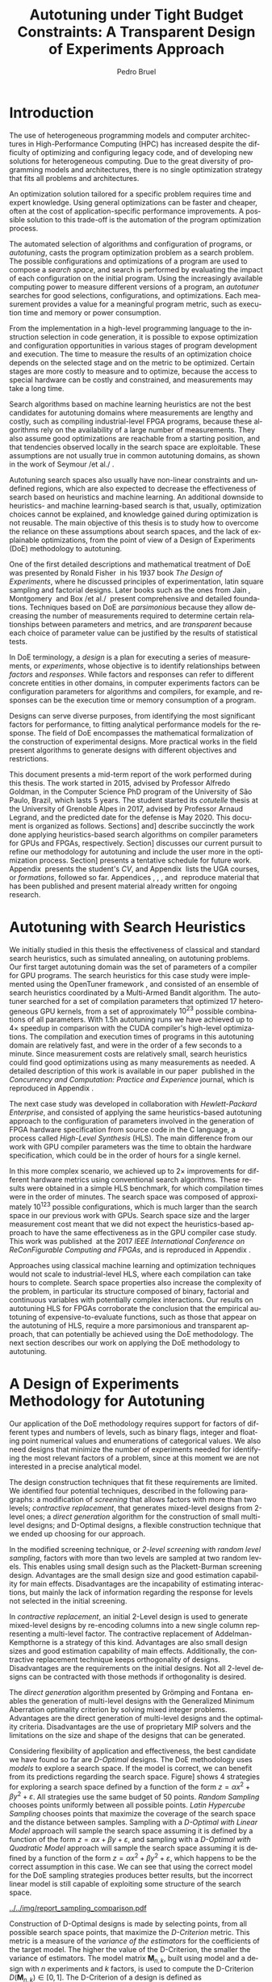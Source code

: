 # -*- mode: org -*-
# -*- coding: utf-8 -*-
#+STARTUP: overview indent inlineimages logdrawer

#+TITLE: Autotuning under Tight Budget Constraints:
#+TITLE: @@latex: \\@@
#+TITLE: A Transparent Design of Experiments Approach
#+AUTHOR: Pedro Bruel
#+LANGUAGE:    en
#+TAGS: noexport(n) Stats(S)
#+TAGS: Teaching(T) R(R) OrgMode(O) Python(P)
#+TAGS: Book(b) DOE(D) Code(C) NODAL(N) FPGA(F) Autotuning(A) Arnaud(r)
#+TAGS: DataVis(v) PaperReview(W)
#+EXPORT_SELECT_TAGS: Blog
#+OPTIONS:   H:3 num:t toc:t \n:nil @:t ::t |:t ^:t -:t f:t *:t <:t
#+OPTIONS:   TeX:t LaTeX:nil skip:nil d:nil todo:t pri:nil tags:not-in-toc
#+EXPORT_SELECT_TAGS: export
#+EXPORT_EXCLUDE_TAGS: noexport
#+COLUMNS: %25ITEM %TODO %3PRIORITY %TAGS
#+SEQ_TODO: TODO(t!) STARTED(s!) WAITING(w@) APPT(a!) | DONE(d!) CANCELLED(c!) DEFERRED(f!)

#+LATEX_CLASS: article
#+LATEX_CLASS_OPTIONS: [a4paper,titlepage]

#+LATEX_HEADER: \usepackage{pdfpages}
#+LATEX_HEADER: \usepackage{graphicx}
#+LATEX_HEADER: \usepackage{amssymb}
#+LATEX_HEADER: \usepackage{booktabs}
#+LATEX_HEADER: \usepackage{xcolor}
#+LATEX_HEADER: \usepackage[utf8]{inputenc}
#+LATEX_HEADER: \usepackage{multirow}
#+LATEX_HEADER: \usepackage{caption}
#+LATEX_HEADER: \usepackage[margin=2cm]{geometry}
#+LATEX_HEADER: \usepackage{fancyhdr}
#+LATEX_HEADER: \usepackage{sourcecodepro}
#+LATEX_HEADER: \usepackage{array}
#+LATEX_HEADER: \usepackage{colortbl}
#+LATEX_HEADER: \usepackage{listings}
#+LATEX_HEADER: \usepackage[english]{babel}
#+LATEX_HEADER: \usepackage[scale=2]{ccicons}
#+LATEX_HEADER: \usepackage{hyperref}
#+LATEX_HEADER: \usepackage{relsize}
#+LATEX_HEADER: \usepackage{amsmath}
#+LATEX_HEADER: \usepackage{bm}
#+LATEX_HEADER: \usepackage{amsfonts}
#+LATEX_HEADER: \usepackage{bm}
#+LATEX_HEADER: \usepackage{wasysym}
#+LATEX_HEADER: \usepackage{float}
#+LATEX_HEADER: \usepackage{ragged2e}
#+LATEX_HEADER: \usepackage{textcomp}
#+LATEX_HEADER: \usepackage{pgfplots}
#+LATEX_HEADER: \usepackage{todonotes}
#+LATEX_HEADER: \usepgfplotslibrary{dateplot}
#+LATEX_HEADER: \lstset{ %
#+LATEX_HEADER:   backgroundcolor={},
#+LATEX_HEADER:   basicstyle=\ttfamily\scriptsize,
#+LATEX_HEADER:   breakatwhitespace=true,
#+LATEX_HEADER:   breaklines=true,
#+LATEX_HEADER:   captionpos=n,
#+LATEX_HEADER:   extendedchars=true,
#+LATEX_HEADER:   frame=n,
#+LATEX_HEADER:   language=R,
#+LATEX_HEADER:   rulecolor=\color{black},
#+LATEX_HEADER:   showspaces=false,
#+LATEX_HEADER:   showstringspaces=false,
#+LATEX_HEADER:   showtabs=false,
#+LATEX_HEADER:   stepnumber=2,
#+LATEX_HEADER:   stringstyle=\color{gray},
#+LATEX_HEADER:   tabsize=2,
#+LATEX_HEADER: }
#+LATEX_HEADER: \definecolor{Accent}{HTML}{157FFF}
#+LATEX_HEADER: \renewcommand*{\UrlFont}{\ttfamily\scriptsize\relax}
#+LATEX_HEADER: \graphicspath{{./img/}}

#+LATEX_HEADER: % https://tex.stackexchange.com/questions/129978/how-to-remove-section-subsection-titles
#+LATEX_HEADER: \newcommand{\fakesection}[1]{%
#+LATEX_HEADER:   \par\refstepcounter{section}% Increase section counter
#+LATEX_HEADER:   \sectionmark{#1}% Add section mark (header)
#+LATEX_HEADER:   \addcontentsline{toc}{section}{\protect\numberline{\thesection}#1}% Add section to ToC
#+LATEX_HEADER:   % Add more content here, if needed.
#+LATEX_HEADER: }
#+LATEX_HEADER: \newcommand{\fakesubsection}[1]{%
#+LATEX_HEADER:   \par\refstepcounter{subsection}% Increase subsection counter
#+LATEX_HEADER:   \subsectionmark{#1}% Add subsection mark (header)
#+LATEX_HEADER:   \addcontentsline{toc}{subsection}{\protect\numberline{\thesubsection}#1}% Add subsection to ToC
#+LATEX_HEADER:   % Add more content here, if needed.
#+LATEX_HEADER: }

#+LATEX: \clearpage
* Generating Figures                                               :noexport:
** Representing Sampling Strategies
*** Generate Data
#+HEADER: :results output :session *R* :eval no-export
#+BEGIN_SRC R
library(ggplot2)
library(DoE.wrapper)
library(AlgDesign)
library(dplyr)
library(RColorBrewer)

sample_size <- 50
pre_sample_size <- 30 * sample_size
search_space_size <- 100

center_x1 <- (search_space_size / 2) - 30
center_x2 <- (search_space_size / 2) - 30

get_cost <- function(data) {
    return(((data$x1 - center_x1) ^ 2) + ((data$x2 - center_x2) ^ 2) + ((abs((data$x1 - center_x1) * (data$x2 - center_x2)))**.7 * sin((data$x1 - center_x1) * (data$x2 - center_x2))))
}

objective_data <- expand.grid(seq(0, search_space_size, 1),
                              seq(0, search_space_size, 1))
names(objective_data) <- c("x1", "x2")

objective_data$Y <- get_cost(objective_data)

rs_data <- data.frame(x1 = sample(0:search_space_size, sample_size, replace = T),
                      x2 = sample(0:search_space_size, sample_size, replace = T))
rs_data$name <- rep("Random Sampling", nrow(rs_data))

rs_data$cost <- get_cost(rs_data)
rs_data$min <- rs_data$cost == min(rs_data$cost)

data <- rs_data

lhs_data <- lhs.design(nruns = sample_size, nfactors = 2, digits = 0, type = "maximin",
                       factor.names = list(x1 = c(0, search_space_size), x2 = c(0, search_space_size)))
lhs_data$name <- rep("Latin Hypercube Sampling", nrow(lhs_data))

lhs_data$cost <- get_cost(lhs_data)
lhs_data$min <- lhs_data$cost == min(lhs_data$cost)

data <- bind_rows(data, lhs_data)

full_factorial <- gen.factorial(c(search_space_size, search_space_size), center = FALSE)
names(full_factorial) <- c("x1", "x2")
output <- optFederov(~ x1 + x2, full_factorial, nTrials = sample_size)
dopt_data <- output$design

dopt_data$name <- rep("D-Optimal with Linear Model", nrow(dopt_data))
dopt_data$cost <- get_cost(dopt_data)
dopt_data$min <- rep(FALSE, nrow(dopt_data))

regression <- lm(cost ~ x1 + x2, data = dopt_data)
prediction <- predict(regression, newdata = full_factorial)
best <- full_factorial[prediction == min(prediction), ]

best$cost <- min(prediction)
best$name <- "D-Optimal with Linear Model"
best$min <- TRUE

dopt_data <- bind_rows(dopt_data, best)
data <- bind_rows(data, dopt_data)

full_factorial <- gen.factorial(c(search_space_size, search_space_size), center = FALSE)
names(full_factorial) <- c("x1", "x2")
output <- optFederov(~ x1 + x2 + I(x1 ^ 2) + I(x2 ^ 2), full_factorial, nTrials = sample_size)
doptq_data <- output$design

doptq_data$name <- rep("D-Optimal with Quadratic Model", nrow(doptq_data))
doptq_data$cost <- get_cost(doptq_data)
doptq_data$min <- rep(FALSE, nrow(doptq_data))

regression <- lm(cost ~ x1 + x2 + I(x1 ^ 2) + I(x2 ^ 2), data = doptq_data)
prediction <- predict(regression, newdata = full_factorial)
best <- full_factorial[prediction == min(prediction), ]

best$cost <- min(prediction)
best$name <- "D-Optimal with Quadratic Model"
best$min <- TRUE

doptq_data <- bind_rows(doptq_data, best)
data <- bind_rows(data, doptq_data)
#+END_SRC

#+RESULTS:

*** Plot
#+HEADER: :results graphics output :session *R*
#+HEADER: :file ../../img/report_sampling_comparison.pdf :exports none :width 30 :height 9 :eval no-export
#+BEGIN_SRC R
library(extrafont)
data$facet <- factor(data$name, levels = c("Random Sampling", "Latin Hypercube Sampling", "D-Optimal with Linear Model", "D-Optimal with Quadratic Model"))
ggplot(data, aes(x = x1, y = x2)) +
    facet_wrap(facet ~ ., ncol = 4) +
    scale_x_continuous(limits = c(0, 101), expand = c(0, 0)) +
    scale_y_continuous(limits = c(0, 101), expand = c(0, 0)) +
    xlab("x") +
    ylab("y") +
    geom_contour(data = objective_data, aes(z = Y), linetype = 1, colour = "black", alpha = 0.6, show.legend = FALSE, breaks = 1 * (2 ^ (4:20))) +
    geom_point(shape = 19, size = 3, colour = "black", alpha = 0.55) +
    scale_fill_distiller(palette = "Greys", direction = -1, limits = c(min(objective_data$Y) - 1000, max(objective_data$Y))) +
    geom_point(data = subset(data, min == TRUE), color = "red", shape = 3, size = 12, alpha = 1, stroke = 2) +
    theme_bw(base_size = 44) +
    theme(panel.grid = element_blank(),
          text = element_text(family="serif"),
          strip.background = element_rect(fill = "white"),
          axis.text.x = element_blank(),
          axis.ticks.x = element_blank(),
          axis.text.y = element_blank(),
          axis.ticks.y = element_blank())
#+END_SRC

#+RESULTS:
[[file:../../img/report_sampling_comparison.pdf]]

** SPAPT
*** Cloning/Pulling the Repository
#+HEADER: :results output :eval no-export
#+BEGIN_SRC shell
git clone https://github.com/phrb/dlmt_spapt_experiments.git || (cd dlmt_spapt_experiments && git pull)
#+END_SRC

#+RESULTS:
: Already up to date.
*** Histograms and Iterations Plots
**** Loading Data
#+HEADER: :results output :session *R* :eval no-export
#+BEGIN_SRC R
library(ggplot2)
library(plyr)
library(dplyr)
library(reshape2)
library(openssl)
library(RColorBrewer)
library(extrafont)

data_dir <- "dlmt_spapt_experiments/data/results"
target_dirs <- list.dirs(path = data_dir, full.names = FALSE, recursive = FALSE)
data <- NULL

read.csv.iterations.cost <- function(csv_file) {
    data <- read.csv(csv_file, header = TRUE)

    data$experiment_id <- rep(sha1(csv_file), nrow(data))
    data_baseline <- data[data$baseline == "True", "cost_mean"]
    data$cost_baseline <- rep(data_baseline, nrow(data))
    data$speedup <- data_baseline / data$cost_mean
    data$max_run_speedup <- rep(max(data$speedup), nrow(data))
    data$min_run_cost <- rep(min(data$cost_mean), nrow(data))

    data <- data[data$baseline == "False", ]
    data <- data[data$correct_result == "True", ]

    data$best_iteration <- rep(as.numeric(rownames(data[data$speedup == max(data$speedup), ])), nrow(data))
    data$points <- rep(nrow(data), nrow(data))

    return(data)
}

for (target_dir in target_dirs) {
    target_path <- paste(data_dir, "/", target_dir, "/", sep = "")

    csv_files <- list.files(path = target_path, pattern = "search_space.csv", recursive = TRUE)
    if (length(csv_files) != 0) {
        csv_files <- paste0(target_path, csv_files)

        info <- file.info(csv_files)
        non_empty <- rownames(info[info$size != 0, ])
        csv_files <- csv_files[csv_files %in% non_empty]
        target_data <- lapply(csv_files, read.csv.iterations.cost)
        target_data <- bind_rows(target_data)
        target_data <- target_data[, c("cost_mean", "experiment_id", "technique", "cost_baseline", "min_run_cost", "best_iteration")]
        target_data$application <- rep(target_dir, nrow(target_data))

        if (is.null(data)) {
            data <- target_data
        } else {
            data <- bind_rows(data, target_data)
        }
    }
}

plot_data <- data %>%
             distinct(experiment_id, .keep_all = TRUE) %>%
             group_by(application) %>%
             mutate(mean_cost_baseline = mean(cost_baseline)) %>%
             ungroup()

plot_data <- plot_data %>%
             distinct(experiment_id, .keep_all = TRUE) %>%
             group_by(application, technique) %>%
             mutate(label_center_x = mean(cost_mean)) %>%
             mutate(label_center_y = mean(best_iteration)) %>%
             ungroup()

complete_plot_data <- plot_data
#+END_SRC

#+RESULTS:
:
: There were 50 or more warnings (use warnings() to see the first 50)
**** Iterations where best was found
#+HEADER: :results graphics output :session *R* :exports none :eval no-export
#+HEADER: :file ../../img/report_iteration_best_comparison.pdf
#+HEADER: :width 14 :height 9
#+BEGIN_SRC R
library(grid)
library(gtable)
library(ggrepel)
library(utf8)

it_data <- complete_plot_data

it_data <- it_data %>% subset(application %in% c("bicgkernel", "mm", "tensor", "gesummv",
                                                 "lu", "mvt", "seidel", "jacobi"))
it_data$facet <- factor(it_data$application, levels = c("bicgkernel", "mm", "tensor", "gesummv",
                                                        "lu", "mvt", "seidel", "jacobi"))

it_data$header <- rep(NA, nrow(it_data))

it_data[it_data$facet %in% c("bicgkernel", "mm", "tensor", "gesummv", "lu", "mvt", "seidel", "jacobi"), "header"] <- "C"

it_data$header <- factor(it_data$header, levels = c("C"))

levels(it_data$facet) <- c("[+] bicgkernel", "[+] mm", "[+] tensor", "[+] gesummv",
                           "[+] lu", "[+] mvt", "[+] seidel", "[+] jacobi")

p1 <- ggplot(it_data, aes(min_run_cost, best_iteration, color = technique)) +
    facet_wrap(facet ~ ., ncol = 4) +
    geom_point(size = 2, pch = 19) +
    stat_ellipse(type = "t", linetype = 13) +
    #geom_label_repel(data = . %>% group_by(application) %>%
    #                              filter(technique == "RS") %>%
    #                              filter(best_iteration == min(best_iteration)),
    #                 aes(label = technique, x = label_center_x, y = label_center_y), show.legend = FALSE) +
    geom_vline(aes(xintercept = mean_cost_baseline, size = "-O3"), linetype = 8, color = "black") +
    scale_x_log10(labels = scales::trans_format("log10", scales::math_format(10^.x))) +
    scale_y_continuous(limits = c(-10, 400), breaks = c(0, 200, 400)) +
    scale_size_manual("", values = 0.45) +
    annotation_logticks(sides = "b") +
    ggtitle("") +
    ylab("Iteration where Best was Found") +
    xlab("Best Cost in Seconds") +
    guides(color = guide_legend(reverse = TRUE)) +
    theme_bw(base_size = 24) +
    theme(legend.position = "bottom",
          legend.direction = "horizontal",
          legend.title = element_blank(),
          text = element_text(family = "serif"),
          strip.background = element_rect(fill = "white"),
          plot.margin = unit(c(0.1, 0.1, 0.1, 0.1), "cm"))  +
    #scale_color_brewer(palette = "Set1")
    scale_color_grey(start = 0.3, end = 0.7)

dummy <- ggplot(data = it_data, aes(x = min_run_cost, y = best_iteration)) +
                facet_wrap(facet ~ ., scale = "free", ncol = 4) +
                geom_rect(aes(fill = header), xmin = -Inf, xmax = Inf,
                                              ymin = -Inf, ymax = Inf) +
                theme_minimal(base_size = 24) +
                theme(text = element_text(family = "serif"),
                      legend.position = "bottom",
                      legend.direction = "horizontal",
                      legend.title = element_blank(),
                      plot.margin = unit(c(0.1, 0.1, 0.1, 0.1), "cm")
                      )  +
                scale_fill_brewer(palette = "Pastel2", direction = -1)
                #scale_fill_grey()

g1 <- ggplotGrob(p1)
g2 <- ggplotGrob(dummy)

gtable_select <- function (x, ...)
{
  matches <- c(...)
  x$layout <- x$layout[matches, , drop = FALSE]
  x$grobs <- x$grobs[matches]
  x
}

panels <- grepl(pattern = "panel", g2$layout$name)
strips <- grepl(pattern = "strip-t", g2$layout$name)
g2$layout$t[panels] <- g2$layout$t[panels] - 1
g2$layout$b[panels] <- g2$layout$b[panels] - 1

new_strips <- gtable_select(g2, panels | strips)
#grid.newpage()
grid.draw(new_strips)

gtable_stack <- function(g1, g2){
  g1$grobs <- c(g1$grobs, g2$grobs)
  g1$layout <- transform(g1$layout, z = z - max(z), name = "g2")
  g1$layout <- rbind(g1$layout, g2$layout)
  g1
}

new_plot <- gtable_stack(g1, new_strips)
#grid.newpage()
grid.draw(new_plot)
#+END_SRC

#+RESULTS:
[[file:../../img/report_iteration_best_comparison.pdf]]
* Introduction
The  use  of heterogeneous  programming  models  and computer  architectures  in
High-Performance  Computing  (HPC)  has  increased  despite  the  difficulty  of
optimizing  and configuring  legacy code,  and of  developing new  solutions for
heterogeneous computing.  Due to the  great diversity of programming  models and
architectures, there is  no single optimization strategy that  fits all problems
and architectures.

An  optimization solution  tailored for  a  specific problem  requires time  and
expert knowledge.  Using general optimizations  can be faster and cheaper, often
at  the  cost  of  application-specific  performance  improvements.  A  possible
solution  to  this trade-off  is  the  automation  of the  program  optimization
process.

The  automated  selection  of  algorithms  and  configuration  of  programs,  or
/autotuning/,  casts the  program optimization  problem as  a search  problem. The
possible configurations  and optimizations of  a program  are used to  compose a
/search  space/,  and  search  is  performed by  evaluating  the  impact  of  each
configuration  on  the  initial   program.   Using  the  increasingly  available
computing  power  to measure  different  versions  of  a program,  an  /autotuner/
searches   for  good   selections,  configurations,   and  optimizations.   Each
measurement provides a value for a  meaningful program metric, such as execution
time and memory or power consumption.

From the implementation in a  high-level programming language to the instruction
selection  in  code  generation,  it  is possible  to  expose  optimization  and
configuration  opportunities  in  various  stages  of  program  development  and
execution.  The time to measure the results of an optimization choice depends on
the selected stage and  on the metric to be optimized.   Certain stages are more
costly to measure and to optimize, because the access to special hardware can be
costly and constrained, and measurements may take a long time.

Search  algorithms  based  on  machine  learning heuristics  are  not  the  best
candidates for  autotuning domains  where measurements  are lengthy  and costly,
such as compiling industrial-level FPGA  programs, because these algorithms rely
on the  availability of a  large number of  measurements. They also  assume good
optimizations  are  reachable from  a  starting  position, and  that  tendencies
observed locally in the search space are exploitable.  These assumptions are not
usually true in  common autotuning domains, as  shown in the work  of Seymour /et
al./\nbsp\cite{seymour2008comparison}.

Autotuning search spaces also usually  have non-linear constraints and undefined
regions, which are  also expected to decrease the effectiveness  of search based
on heuristics  and machine learning.  An additional downside to  heuristics- and
machine learning-based search  is that, usually, optimization  choices cannot be
explained, and knowledge  gained during optimization is not  reusable.  The main
objective of  this thesis  is to  study how  to overcome  the reliance  on these
assumptions about search spaces, and the lack of explainable optimizations, from
the point of view of a Design of Experiments (DoE) methodology to autotuning.

One of  the first detailed  descriptions and  mathematical treatment of  DoE was
presented by Ronald  Fisher\nbsp\cite{fisher1937design} in his 1937  book /The Design
of Experiments/, where  he discussed principles of  experimentation, latin square
sampling  and   factorial  designs.    Later  books  such   as  the   ones  from
Jain\nbsp\cite{bukh1992art},   Montgomery\nbsp\cite{montgomery2017design}  and   Box  /et
al./\nbsp\cite{box2005statistics} present comprehensive and detailed foundations.
Techniques  based on  DoE are  /parsimonious/  because they  allow decreasing  the
number  of  measurements required  to  determine  certain relationships  between
parameters and  metrics, and  are /transparent/ because  each choice  of parameter
value can be justified by the results of statistical tests.

In DoE terminology, a  /design/ is a plan for executing  a series of measurements,
or /experiments/, whose objective is to identify relationships between /factors/ and
/responses/.  While factors and responses can refer to different concrete entities
in  other  domains,  in  computer   experiments  factors  can  be  configuration
parameters for algorithms  and compilers, for example, and responses  can be the
execution time or memory consumption of a program.

Designs  can  serve diverse  purposes,  from  identifying the  most  significant
factors  for  performance, to  fitting  analytical  performance models  for  the
response.  The  field of DoE  encompasses the mathematical formalization  of the
construction of experimental designs.  More practical works in the field present
algorithms to generate designs with different objectives and restrictions.

This  document presents  a mid-term  report of  the work  performed during  this
thesis.  The work started in 2015,  advised by Professor Alfredo Goldman, in the
Computer Science PhD program of the University of São Paulo, Brazil, which lasts
5 years.  The student started its /cotutelle/ thesis at the University of Grenoble
Alpes in 2017,  advised by Professor Arnaud Legrand, and  the predicted date for
the   defense  is   May  2020.    This   document  is   organized  as   follows.
Sections\nbsp[[Autotuning  with   Search  Heuristics]]   and\nbsp[[A  Design   of  Experiments
Methodology  for   Autotuning]]  describe   succinctly  the  work   done  applying
heuristics-based search  algorithms on compiler  parameters for GPUs  and FPGAs,
respectively.  Section\nbsp[[Objectives]]  discusses our  current pursuit to  refine our
methodology  for  autotuning and  include  the  user  more in  the  optimization
process.   Section\nbsp[[Schedule]]  presents  a  tentative schedule  for  future  work.
Appendix\nbsp\ref{sec:CV} presents the  student's /CV/, and Appendix\nbsp\ref{sec:courses}
lists    the     UGA    courses,    or    /formations/,     followed    so    far.
Appendices\nbsp\ref{sec:CCPE}, \ref{sec:reconfig},  \ref{sec:CCGRID}, \ref{sec:dopt}
and\nbsp\ref{sec:analyseCCGRID}  reproduce  material  that has  been  published  and
present material already written for ongoing research.

* Autotuning with Search Heuristics
We initially studied in this thesis  the effectiveness of classical and standard
search  heuristics, such  as simulated  annealing, on  autotuning problems.  Our
first target autotuning domain  was the set of parameters of  a compiler for GPU
programs.  The search heuristics for this  case study were implemented using the
OpenTuner framework\nbsp\cite{ansel2014opentuner},  and consisted of an  ensemble of
search heuristics coordinated by a  Multi-Armed Bandit algorithm.  The autotuner
searched for a set of compilation parameters that optimized 17 heterogeneous GPU
kernels,  from  a set  of  approximately  $10^{23}$  possible combinations  of  all
parameters.  With  1.5h autotuning runs we  have achieved up to  $4\times$ speedup in
comparison with  the CUDA compiler's high-level  optimizations.  The compilation
and execution times  of programs in this autotuning domain  are relatively fast,
and were in the order of a few seconds to a minute.  Since measurement costs are
relatively small, search heuristics could  find good optimizations using as many
measurements as needed.  A detailed description of this work is available in our
paper\nbsp\cite{bruel2017autotuning} published  in the /Concurrency  and Computation:
Practice and Experience/ journal, which is reproduced in Appendix\nbsp\ref{sec:CCPE}.

The  next  case  study  was  developed  in  collaboration  with  /Hewlett-Packard
Enterprise/,  and  consisted of  applying  the  same heuristics-based  autotuning
approach to the  configuration of parameters involved in the  generation of FPGA
hardware specification  from source  code in  the C  language, a  process called
/High-Level Synthesis/ (HLS).  The main difference from our work with GPU compiler
parameters was the time to obtain  the hardware specification, which could be in
the order of hours for a single kernel.

In this more complex scenario, we achieved up to $2\times$ improvements for different
hardware  metrics  using conventional  search  algorithms.   These results  were
obtained in  a simple  HLS benchmark,  for which compilation  times were  in the
order  of  minutes. The  search  space  was  composed of  approximately  $10^{123}$
possible  configurations, which  is much  larger than  the search  space in  our
previous work with GPUs. Search space size and the larger measurement cost meant
that  we  did  not  expect  the  heuristics-based  approach  to  have  the  same
effectiveness   as   in  the   GPU   compiler   case   study.  This   work   was
published\nbsp\cite{bruel2017autotuninghls}   at   the   2017   /IEEE   International
Conference  on  ReConFigurable  Computing  and   FPGAs/,  and  is  reproduced  in
Appendix\nbsp\ref{sec:reconfig}.

Approaches using  classical machine  learning and optimization  techniques would
not scale  to industrial-level  HLS, where  each compilation  can take  hours to
complete.  Search space properties also  increase the complexity of the problem,
in  particular  its  structure  composed of  binary,  factorial  and  continuous
variables with potentially complex interactions.   Our results on autotuning HLS
for  FPGAs  corroborate   the  conclusion  that  the   empirical  autotuning  of
expensive-to-evaluate functions, such as those  that appear on the autotuning of
HLS, require a more parsimonious  and transparent approach, that can potentially
be achieved using  the DoE methodology.  The next section  describes our work on
applying the DoE methodology to autotuning.

* A Design of Experiments Methodology for Autotuning
Our application of the DoE methodology requires support for factors of different
types and  numbers of levels, such  as binary flags, integer  and floating point
numerical values and  enumerations of categorical values.  We  also need designs
that minimize the number of experiments needed for identifying the most relevant
factors of a  problem, since at this  moment we are not interested  in a precise
analytical model.

The design construction techniques that  fit these requirements are limited.  We
identified four potential  techniques, described in the  following paragraphs: a
modification  of  /screening/ that  allows  factors  with  more than  two  levels;
/contractive replacement/, that generates mixed-level designs from 2-level ones; a
/direct generation/ algorithm  for the construction of  small multi-level designs;
and  D-Optimal designs,  a  flexible  construction technique  that  we ended  up
choosing for our approach.

In  the modified  screening technique,  or /2-level  screening with  random level
sampling/, factors  with more than two  levels are sampled at  two random levels.
This enables  using small design  such as the Plackett-Burman  screening design.
Advantages are  the small design  size and  good estimation capability  for main
effects.   Disadvantages are  the incapability  of estimating  interactions, but
mainly the lack of information regarding the response for levels not selected in
the initial screening.

In  /contractive replacement/,  an  initial  2-Level design  is  used to  generate
mixed-level designs by re-encoding columns into a new single column representing
a multi-level  factor. The contractive  replacement of Addelman-Kempthorne  is a
strategy  of  this kind.   Advantages  are  also  small  design sizes  and  good
estimation   capability  of   main  effects.    Additionally,  the   contractive
replacement  technique keeps  orthogonality of  designs.  Disadvantages  are the
requirements on the  initial designs. Not all 2-level designs  can be contracted
with those methods if orthogonality is desired.

The    /direct     generation/    algorithm    presented    by     Grömping    and
Fontana\nbsp\cite{ulrike2018algorithm} enables the generation of multi-level designs
with the  Generalized Minimum Aberration  optimality criterion by  solving mixed
integer problems.  Advantages are the  direct generation of  multi-level designs
and  the optimality  criteria.  Disadvantages  are the  use  of proprietary  MIP
solvers and  the limitations on the  size and shape  of the designs that  can be
generated.

Considering flexibility of application and  effectiveness, the best candidate we
have found  so far  are /D-Optimal/  designs. The DoE  methodology uses  /models/ to
explore  a search  space. If  the  model is  correct,  we can  benefit from  its
predictions regarding  the search space. Figure\nbsp[[fig:sampling-comparison]]  shows 4
strategies for exploring a  search space defined by a function of  the form $z =
\alpha{}x^2  + \beta{}y^2  + \varepsilon$.   All strategies  use the  same budget  of 50  points.  /Random
Sampling/ chooses points  uniformly between all possible  points. /Latin Hypercube
Sampling/ chooses points  that maximize the coverage of the  search space and the
distance between samples.  Sampling with  a /D-Optimal with Linear Model/ approach
will sample the search space assuming it is defined by a function of the form $z
= \alpha{}x + \beta{}y + \varepsilon$, and sampling with a /D-Optimal with Quadratic Model/ approach will
sample the search  space assuming it is defined  by a function of the  form $z =
\alpha{}x^2 + \beta{}y^2 + \varepsilon$, which happens to  be the correct assumption in this case. We can
see that using the correct model for the DoE sampling strategies produces better
results, but  the incorrect  linear model  is still  capable of  exploiting some
structure of the search space.

#+NAME: fig:sampling-comparison
#+CAPTION: Exploration of the search space using a fixed budget of 50 points. The ``$\color{red}\boldsymbol{+}$'' represents the best point found by each strategy
#+ATTR_LATEX: :width 0.94\textwidth :placement [t]
[[../../img/report_sampling_comparison.pdf]]

Construction of D-Optimal designs is made by selecting points, from all possible
search space  points, that maximize  the /D-Criterion/  metric.  This metric  is a
measure of  the /variance of  the estimators/ for  the coefficients of  the target
model.  The  higher the value  of the D-Criterion,  the smaller the  variance of
estimators.  The  model matrix $\mathbf{M}_{n,k}$,  built using model and  a design
with  $n$ experiments  and  $k$  factors, is  used  to  compute the  D-Criterion
$D(\mathbf{M}_{n, k}) \in [0,1]$. The D-Criterion of a design is defined as
#+begin_export latex
\[
\text{D}(\mathbf{M}_{n, k}) = \left|\dfrac{\mathbf{M}^{\top}\mathbf{M}}{k}\right|^{\left(\dfrac{1}{n}\right)}\text{.}
\]
#+end_export
A D-Optimal design maximizes the D-Criterion,  and our current approach is based
on  D-Optimal   designs.   Appendix\nbsp\ref{sec:dopt}  presents  a   more  detailed
description of the computation of the D-Optimality criterion.

#+NAME: fig:iteration-best
#+CAPTION: Cost of best points found on each run, and the iteration where
#+CAPTION: they were found. Our approach (DLMT) found similar speedups using
#+CAPTION: smaller budgets than Random Sampling (RS) for kernels marked with ``[+]'' /green/ headers.
#+CAPTION: Ellipses delimit an estimate of where 95% of the underlying distribution lies
#+ATTR_LATEX: :width 0.7\textwidth
[[../../img/report_iteration_best_comparison.pdf]]

We obtained promising results with our approach on the autotuning of a Laplacian
kernel for GPUs, where the entire search space was available and the performance
model was known.  Our approach (DLMT) consistently found optimizations within 1%
of  the  global optimum,  while  using  half of  the  allotted  budget. We  then
performed a more  comprehensive evaluation of our method on  17 kernels from the
SPAPT autotuning benchmark\nbsp{}\cite{balaprakash2012spapt}, which  contains a set of
parametrized HPC kernels with large and complex  search spaces.  For 8 of the 17
SPAPT  kernels,  shown  in   Figure\nbsp[[fig:iteration-best]],  our  approach  achieved
significant speedups,  similar to  those found by  a random  sampling algorithm,
while using a  significantly smaller budget of measurements.   Our approach also
spent less  measurements in regions  of the  search space where  performance was
worse.  This work was  published\nbsp\cite{bruel2019autotuning} at the /2019 IEEE/ACM
International Symposium in Cluster, Cloud, and Grid Computing/, and is reproduced
in Appendix\nbsp\ref{sec:CCGRID}.
* Objectives
We are  currently working  on improving  our approach  by improving  the designs
produced at  each step  and by  leveraging user  interaction and  knowledge more
effectively .  We would  like to improve the quality of  the designs produced by
our  approach, measured  by the  predictions  derived from  a performance  model
obtained from a linear regression on  experimental data, and by the D-Optimality
criterion. We are  achieving improvements in relation to  the standard approach,
and the ongoing work in this direction is presented in Appendix\nbsp\ref{sec:dopt}.

We   are   also    analyzing   the   results   from   our    recent   paper   on
CCGRID\nbsp\cite{bruel2019autotuning},   reproduced  in   Appendix\nbsp\ref{sec:CCGRID},
which were obtained by an automated version of our approach.  We hope that these
analyses will help  understanding the impact that direct  user supervision could
have had  on factor elimination  and design  construction.  Our objective  is to
perform non-automated experiments using SPAPT kernels, to showcase the potential
of user-assisted optimization.  The ongoing  work on this direction is presented
in Appendix\nbsp\ref{sec:analyseCCGRID}.

It would  also be valuable to  this thesis to  revisit the case study  on FPGAs,
where we would explore the large  search spaces of industrial FPGA kernels, with
strong  constraints on  measurement  time, since  such kernels  can  take up  to
several hours  to compile. This study  would provide an interesting  scenario to
test our DoE approach.
* Schedule
Table\nbsp[[tab:sched]] presents  a tentative  schedule for the  months until  May 2020,
which is the predicted date for the  defense. The remaining time is divided in 3
periods of 5, 5 and 4 months.   We intend to continue studying and improving our
approach to  autotuning in the next  2 periods, extending the  work presented in
Appendixes\nbsp\ref{sec:dopt}  and\nbsp\ref{sec:analyseCCGRID}.   These  activities  are
represented  by  the lines  /Sampling  for  D-Optimal Designs/  and  /User-Centered
Optimization/ in Table\nbsp[[tab:sched]]. We expect  that the studies and improvements of
our approach will  allow extending the work  done in our CCGRID  paper, which we
intend to submit to a journal.  We would  also like to apply our approach to the
FPGA domain in the form of a case study.  These activities would take the last 2
periods. Finally, the thesis writing will take place during the last period.

#+NAME: tab:sched
#+ATTR_LATEX: :booktabs t :align llll
#+CAPTION: Tentative schedule for research activities
|------------------------------------------------------------------+-------------------------------------------------------------------------------------------------------------------------------------------------------------|
| @@latex: \multirow{2}{*}{\textbf{Planned Research Activities}}@@ | @@latex: \multicolumn{3}{c}{\textbf{Periods}}@@                                                                                                             |
|                                                                  | @@latex: \multicolumn{1}{c}{\footnotesize{04/19-08/19}} & \multicolumn{1}{c}{\footnotesize{09/19-01/20}} & \multicolumn{1}{c}{\footnotesize{02/20-05/20}}@@ |
|------------------------------------------------------------------+-------------------------------------------------------------------------------------------------------------------------------------------------------------|
| /Sampling for D-Optimal Designs/                                   | @@latex: \multicolumn{2}{c}{\cellcolor[HTML]{C0C0C0}} &@@                                                                                                   |
| /User-Centered Optimization/                                       | @@latex: \multicolumn{2}{c}{\cellcolor[HTML]{ACACAC}} &@@                                                                                                   |
| /Extended Paper/                                                   | @@latex: & \multicolumn{2}{c}{\cellcolor[HTML]{999999}}@@                                                                                                   |
| /Case Study on FPGAs/                                              | @@latex: & \multicolumn{2}{c}{\cellcolor[HTML]{868686}}@@                                                                                                   |
| /Thesis Writing/                                                   | @@latex: &  & \cellcolor[HTML]{737373}@@                                                                                                                    |
|------------------------------------------------------------------+-------------------------------------------------------------------------------------------------------------------------------------------------------------|

#+begin_export latex
\bibliographystyle{plain}
\bibliography{references}
#+end_export

#+BEGIN_EXPORT latex
\clearpage
\appendix
\fakesection{CV}
\label{sec:CV}
\lhead{\textbf{A. CV}}
\includepdf[pages={1-},pagecommand={\thispagestyle{fancy}},frame=true,scale=.9]{pdf/cv.pdf}

\fakesection{Courses}
\label{sec:courses}
\lhead{\textbf{B. Courses}}
\includepdf[pages={1-},pagecommand={\thispagestyle{fancy}},frame=true,scale=.9]{pdf/recapitulatif_formations.pdf}

\fakesection{Publication at the CCPE Journal}
\label{sec:CCPE}
\lhead{\textbf{C. Publication at the CCPE Journal}}
\includepdf[pages={1-},pagecommand={\thispagestyle{fancy}},frame=true,scale=.9]{pdf/ccpe16.pdf}

\fakesection{Publication at the IEEE ReConFig Conference}
\label{sec:reconfig}
\lhead{\textbf{D. Publication at the IEEE ReConFig Conference}}
\includepdf[pages={1-},pagecommand={\thispagestyle{fancy}},frame=true,scale=.9]{pdf/reconfig17.pdf}

\fakesection{Publication at the CCGRID Conference}
\label{sec:CCGRID}
\lhead{\textbf{E. Publication at the CCGRID Conference}}
\includepdf[pages={1-},pagecommand={\thispagestyle{fancy}},frame=true,scale=.9]{pdf/ccgrid19.pdf}

\fakesection{Comparing Sampling Strategies for Constructing D-Optimal Designs}
\label{sec:dopt}
\lhead{\textbf{F. Comparing Sampling Strategies for Constructing D-Optimal Designs}}
\includepdf[pages={1-},pagecommand={\thispagestyle{fancy}},frame=true,scale=.9]{pdf/dopt_sampling.pdf}

\fakesection{Analysing Optimizations from the CCGRID Paper}
\label{sec:analyseCCGRID}
\lhead{\textbf{G. Analysing Optimizations from the CCGRID Paper}}
\includepdf[pages={1-},pagecommand={\thispagestyle{fancy}},frame=true,scale=.9]{pdf/analysing_ccgrid19.pdf}
#+END_EXPORT
